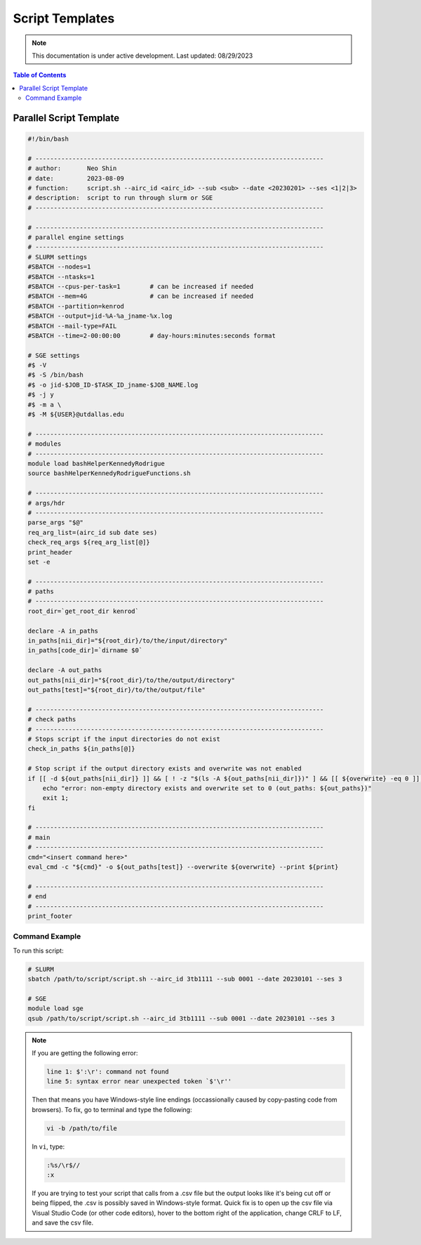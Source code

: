 ######
Script Templates
######

.. note::
   This documentation is under active development. Last updated: 08/29/2023

.. contents:: Table of Contents
   :depth: 2
   :local:
   :backlinks: none

.. _parallel_script:

Parallel Script Template
-----------------

.. code:: bash

    #!/bin/bash

    # ------------------------------------------------------------------------------
    # author:       Neo Shin
    # date:         2023-08-09
    # function:     script.sh --airc_id <airc_id> --sub <sub> --date <20230201> --ses <1|2|3>
    # description:  script to run through slurm or SGE
    # ------------------------------------------------------------------------------

    # ------------------------------------------------------------------------------
    # parallel engine settings
    # ------------------------------------------------------------------------------
    # SLURM settings
    #SBATCH --nodes=1
    #SBATCH --ntasks=1
    #SBATCH --cpus-per-task=1        # can be increased if needed
    #SBATCH --mem=4G                 # can be increased if needed
    #SBATCH --partition=kenrod
    #SBATCH --output=jid-%A-%a_jname-%x.log
    #SBATCH --mail-type=FAIL
    #SBATCH --time=2-00:00:00        # day-hours:minutes:seconds format

    # SGE settings
    #$ -V
    #$ -S /bin/bash
    #$ -o jid-$JOB_ID-$TASK_ID_jname-$JOB_NAME.log      
    #$ -j y
    #$ -m a \
    #$ -M ${USER}@utdallas.edu                          

    # ------------------------------------------------------------------------------
    # modules
    # ------------------------------------------------------------------------------
    module load bashHelperKennedyRodrigue
    source bashHelperKennedyRodrigueFunctions.sh

    # ------------------------------------------------------------------------------
    # args/hdr
    # ------------------------------------------------------------------------------
    parse_args "$@"
    req_arg_list=(airc_id sub date ses)
    check_req_args ${req_arg_list[@]}
    print_header
    set -e

    # ------------------------------------------------------------------------------
    # paths
    # ------------------------------------------------------------------------------
    root_dir=`get_root_dir kenrod`
    
    declare -A in_paths
    in_paths[nii_dir]="${root_dir}/to/the/input/directory"
    in_paths[code_dir]=`dirname $0`
    
    declare -A out_paths
    out_paths[nii_dir]="${root_dir}/to/the/output/directory"
    out_paths[test]="${root_dir}/to/the/output/file"

    # ------------------------------------------------------------------------------
    # check paths
    # ------------------------------------------------------------------------------
    # Stops script if the input directories do not exist
    check_in_paths ${in_paths[@]} 

    # Stop script if the output directory exists and overwrite was not enabled
    if [[ -d ${out_paths[nii_dir]} ]] && [ ! -z "$(ls -A ${out_paths[nii_dir]})" ] && [[ ${overwrite} -eq 0 ]]; then 
        echo "error: non-empty directory exists and overwrite set to 0 (out_paths: ${out_paths})"
        exit 1;
    fi

    # ------------------------------------------------------------------------------
    # main
    # ------------------------------------------------------------------------------
    cmd="<insert command here>"
    eval_cmd -c "${cmd}" -o ${out_paths[test]} --overwrite ${overwrite} --print ${print}

    # ------------------------------------------------------------------------------
    # end
    # ------------------------------------------------------------------------------
    print_footer

Command Example
+++++++++

To run this script:

.. code:: bash

    # SLURM
    sbatch /path/to/script/script.sh --airc_id 3tb1111 --sub 0001 --date 20230101 --ses 3

    # SGE
    module load sge
    qsub /path/to/script/script.sh --airc_id 3tb1111 --sub 0001 --date 20230101 --ses 3

.. note::
   If you are getting the following error:

   .. code:: bash

      line 1: $':\r': command not found
      line 5: syntax error near unexpected token `$'\r''

   Then that means you have Windows-style line endings (occassionally caused by copy-pasting code from browsers).
   To fix, go to terminal and type the following:
   
   .. code:: bash

      vi -b /path/to/file

   In ``vi``, type:

   .. code:: bash

      :%s/\r$//
      :x

   If you are trying to test your script that calls from a .csv file but the output looks like it's being cut off or being flipped, the .csv is possibly saved in Windows-style format.
   Quick fix is to open up the csv file via Visual Studio Code (or other code editors), hover to the bottom right of the application, change CRLF to LF, and save the csv file.
